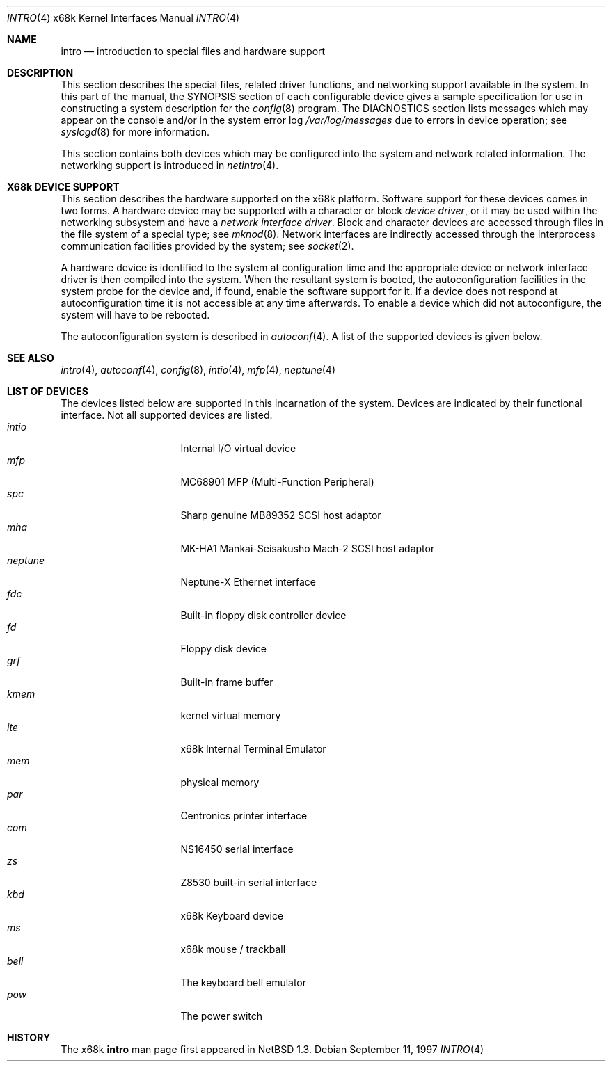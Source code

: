 .\" Copyright (c) 1997 The NetBSD Foundation.
.\" Copyright (c) 1990, 1991 Regents of the University of California.
.\" All rights reserved.
.\"
.\" Redistribution and use in source and binary forms, with or without
.\" modification, are permitted provided that the following conditions
.\" are met:
.\" 1. Redistributions of source code must retain the above copyright
.\"    notice, this list of conditions and the following disclaimer.
.\" 2. Redistributions in binary form must reproduce the above copyright
.\"    notice, this list of conditions and the following disclaimer in the
.\"    documentation and/or other materials provided with the distribution.
.\" 3. All advertising materials mentioning features or use of this software
.\"    must display the following acknowledgement:
.\"	This product includes software developed by the University of
.\"	California, Berkeley and its contributors.
.\" 4. Neither the name of the University nor the names of its contributors
.\"    may be used to endorse or promote products derived from this software
.\"    without specific prior written permission.
.\"
.\" THIS SOFTWARE IS PROVIDED BY THE REGENTS AND CONTRIBUTORS ``AS IS'' AND
.\" ANY EXPRESS OR IMPLIED WARRANTIES, INCLUDING, BUT NOT LIMITED TO, THE
.\" IMPLIED WARRANTIES OF MERCHANTABILITY AND FITNESS FOR A PARTICULAR PURPOSE
.\" ARE DISCLAIMED.  IN NO EVENT SHALL THE REGENTS OR CONTRIBUTORS BE LIABLE
.\" FOR ANY DIRECT, INDIRECT, INCIDENTAL, SPECIAL, EXEMPLARY, OR CONSEQUENTIAL
.\" DAMAGES (INCLUDING, BUT NOT LIMITED TO, PROCUREMENT OF SUBSTITUTE GOODS
.\" OR SERVICES; LOSS OF USE, DATA, OR PROFITS; OR BUSINESS INTERRUPTION)
.\" HOWEVER CAUSED AND ON ANY THEORY OF LIABILITY, WHETHER IN CONTRACT, STRICT
.\" LIABILITY, OR TORT (INCLUDING NEGLIGENCE OR OTHERWISE) ARISING IN ANY WAY
.\" OUT OF THE USE OF THIS SOFTWARE, EVEN IF ADVISED OF THE POSSIBILITY OF
.\" SUCH DAMAGE.
.\"
.\"     from: @(#)intro.4	5.2 (Berkeley) 3/27/91
.\"	$NetBSD: intro.4,v 1.8 2001/04/11 19:24:35 wiz Exp $
.\"
.Dd September 11, 1997
.Dt INTRO 4 x68k
.Os
.Sh NAME
.Nm intro
.Nd introduction to special files and hardware support
.Sh DESCRIPTION
This section describes the special files, related driver functions,
and networking support
available in the system.
In this part of the manual, the
.Tn SYNOPSIS
section of
each configurable device gives a sample specification
for use in constructing a system description for the
.Xr config 8
program.
The
.Tn DIAGNOSTICS
section lists messages which may appear on the console
and/or in the system error log
.Pa /var/log/messages
due to errors in device operation;
see
.Xr syslogd 8
for more information.
.Pp
This section contains both devices
which may be configured into the system
and network related information.
The networking support is introduced in
.Xr netintro 4 .
.Sh X68k DEVICE SUPPORT
This section describes the hardware supported on the
.Tn x68k
platform.
Software support for these devices comes in two forms.  A hardware
device may be supported with a character or block
.Em device driver ,
or it may be used within the networking subsystem and have a
.Em network interface driver .
Block and character devices are accessed through files in the file
system of a special type; see
.Xr mknod 8 .
Network interfaces are indirectly accessed through the interprocess
communication facilities provided by the system; see
.Xr socket 2 .
.Pp
A hardware device is identified to the system at configuration time
and the appropriate device or network interface driver is then compiled
into the system.  When the resultant system is booted, the
autoconfiguration facilities in the system probe for the device
and, if found, enable the software support for it.
If a device does not respond at autoconfiguration
time it is not accessible at any time afterwards.
To enable a device which did not autoconfigure,
the system will have to be rebooted.
.Pp
The autoconfiguration system is described in
.Xr autoconf 4 .
A list of the supported devices is given below.
.Sh SEE ALSO
.Xr intro 4 ,
.Xr autoconf 4 ,
.Xr config 8 ,
.Xr intio 4 ,
.Xr mfp 4 ,
.Xr neptune 4
.Sh LIST OF DEVICES
The devices listed below are supported in this incarnation of
the system.
Devices are indicated by their functional interface.
Not all supported devices are listed.
.Bl -tag -width "okiadpcm" -compact -offset indent
.It Em intio
Internal I/O virtual device
.It Em mfp
MC68901 MFP (Multi-Function Peripheral)
.It Em spc
Sharp genuine MB89352 SCSI host adaptor
.It Em mha
MK-HA1 Mankai-Seisakusho Mach-2 SCSI host adaptor
.It Em neptune
Neptune-X Ethernet interface
.It Em fdc
Built-in floppy disk controller device
.It Em fd
Floppy disk device
.It Em grf
Built-in frame buffer
.It Em kmem
kernel virtual memory
.It Em ite
x68k Internal Terminal Emulator
.It Em mem
physical memory
.It Em par
Centronics printer interface
.It Em com
NS16450 serial interface
.It Em zs
Z8530 built-in serial interface
.\".It Em okiadpcm
.\"Oki MSM6258V AD-PCM
.It Em kbd
x68k Keyboard device
.It Em ms
x68k mouse / trackball
.It Em bell
The keyboard bell emulator
.It Em pow
The power switch
.El
.Sh HISTORY
The
.Tn x68k
.Nm intro
man page first appeared in
.Nx 1.3 .
